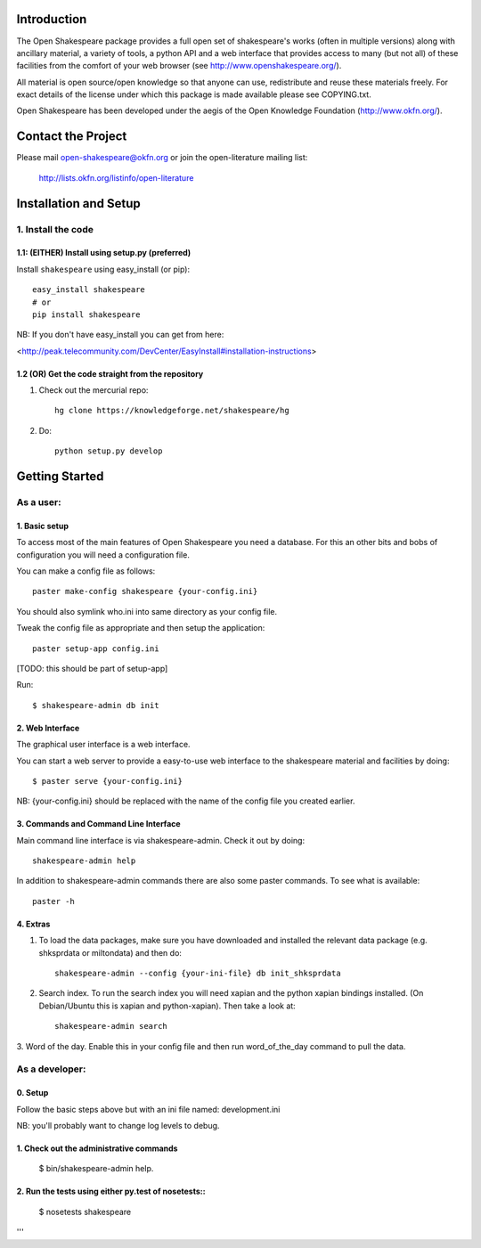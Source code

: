 Introduction
************

The Open Shakespeare package provides a full open set of shakespeare's works
(often in multiple versions) along with ancillary material, a variety of tools,
a python API and a web interface that provides access to many (but not all) of
these facilities from the comfort of your web browser (see
http://www.openshakespeare.org/).

All material is open source/open knowledge so that anyone can use, redistribute
and reuse these materials freely. For exact details of the license under which
this package is made available please see COPYING.txt.

Open Shakespeare has been developed under the aegis of the Open Knowledge
Foundation (http://www.okfn.org/).

Contact the Project
*******************

Please mail open-shakespeare@okfn.org or join the open-literature mailing list:

  http://lists.okfn.org/listinfo/open-literature


Installation and Setup
**********************

1. Install the code
===================

1.1: (EITHER) Install using setup.py (preferred)
------------------------------------------------

Install ``shakespeare`` using easy_install (or pip)::

    easy_install shakespeare
    # or
    pip install shakespeare

NB: If you don't have easy_install you can get from here:

<http://peak.telecommunity.com/DevCenter/EasyInstall#installation-instructions>


1.2 (OR) Get the code straight from the repository
--------------------------------------------------

1. Check out the mercurial repo::

    hg clone https://knowledgeforge.net/shakespeare/hg

2. Do::

    python setup.py develop


Getting Started
***************

As a user:
==========

1. Basic setup
--------------

To access most of the main features of Open Shakespeare you need a database.
For this an other bits and bobs of configuration you will need a configuration
file.

You can make a config file as follows::

    paster make-config shakespeare {your-config.ini}

You should also symlink who.ini into same directory as your config file.

Tweak the config file as appropriate and then setup the application::

    paster setup-app config.ini
 
[TODO: this should be part of setup-app]

Run::

    $ shakespeare-admin db init


2. Web Interface
----------------

The graphical user interface is a web interface.

You can start a web server to provide a easy-to-use web interface to the
shakespeare material and facilities by doing::

    $ paster serve {your-config.ini}

NB: {your-config.ini} should be replaced with the name of the config file you
created earlier.


3. Commands and Command Line Interface
--------------------------------------

Main command line interface is via shakespeare-admin. Check it out by doing::

    shakespeare-admin help

In addition to shakespeare-admin commands there are also some paster commands.
To see what is available::

    paster -h


4. Extras
---------

1. To load the data packages, make sure you have downloaded and installed the
   relevant data package (e.g. shksprdata or miltondata) and then do::

    shakespeare-admin --config {your-ini-file} db init_shksprdata

2. Search index. To run the search index you will need xapian and the python
   xapian bindings installed. (On Debian/Ubuntu this is xapian and python-xapian).
   Then take a look at::

      shakespeare-admin search 

3. Word of the day. Enable this in your config file and then run
word_of_the_day command to pull the data.


As a developer:
===============

0. Setup
--------

Follow the basic steps above but with an ini file named: development.ini

NB: you'll probably want to change log levels to debug.

1. Check out the administrative commands
----------------------------------------

    $ bin/shakespeare-admin help.

2. Run the tests using either py.test of nosetests::
----------------------------------------------------

    $ nosetests shakespeare
'''
